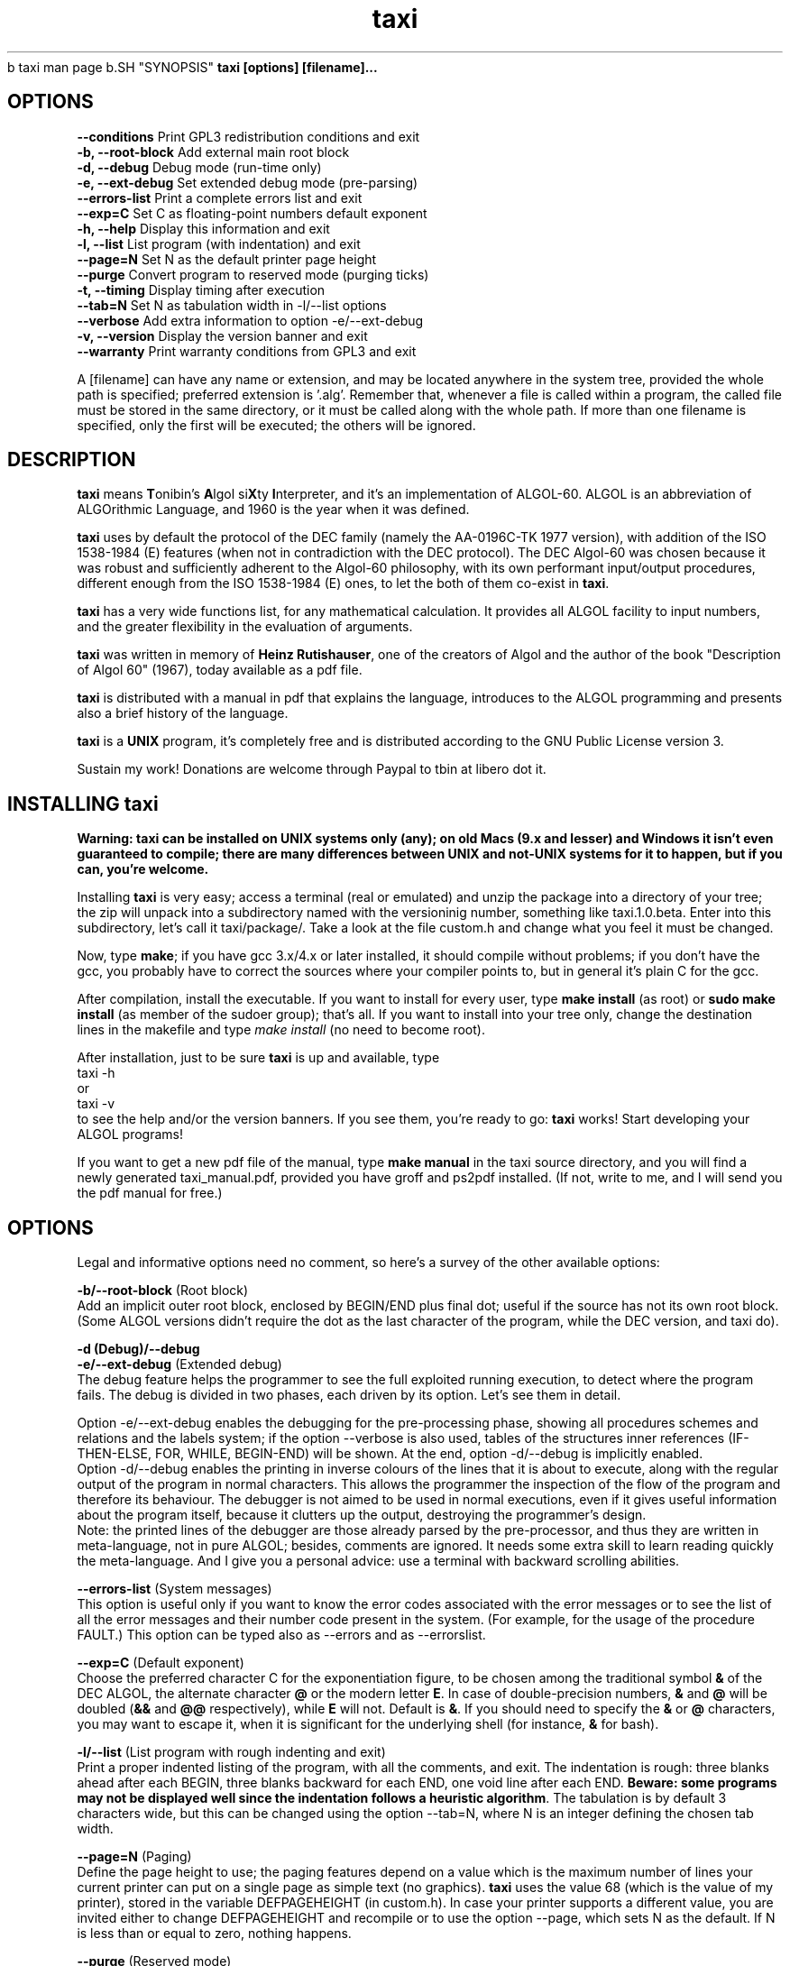 .TH "taxi" "1.0.0" "2016-2020" "The taxi Team!"
.AD c 
                               taxi man page
.AD
.SH "SYNOPSIS"
.B taxi [options] [filename]...

.SH "OPTIONS"

 \fB\-\-conditions\fR      Print GPL3 redistribution conditions and exit
 \fB\-b, \-\-root\-block\fR  Add external main root block
 \fB\-d, \-\-debug\fR       Debug mode (run-time only)
 \fB\-e, \-\-ext\-debug\fR   Set extended debug mode (pre-parsing)
 \fB\-\-errors-list\fR     Print a complete errors list and exit
 \fB\-\-exp=C\fR           Set C as floating-point numbers default exponent
 \fB\-h, \-\-help\fR        Display this information and exit
 \fB\-l, \-\-list\fR        List program (with indentation) and exit
 \fB\-\-page=N\fR          Set N as the default printer page height
 \fB\-\-purge\fR           Convert program to reserved mode (purging ticks)
 \fB\-t, \-\-timing\fR      Display timing after execution
 \fB\-\-tab=N\fR           Set N as tabulation width in -l/--list options
 \fB\-\-verbose\fR         Add extra information to option -e/--ext-debug
 \fB\-v, \-\-version\fR     Display the version banner and exit
 \fB\-\-warranty\fR        Print warranty conditions from GPL3 and exit

A [filename] can have any name or extension, and may be located anywhere in the system tree, provided the whole path is specified; preferred extension is '.alg'. Remember that, whenever a file is called within a program, the called file must be stored in the same directory, or it must be called along with the whole path. If more than one filename is specified, only the first will be executed; the others will be ignored.

.SH "DESCRIPTION"

\fBtaxi\fR means \fBT\fRonibin's \fBA\fRlgol si\fBX\fRty \fBI\fRnterpreter, and it's an implementation of ALGOL-60. ALGOL is an abbreviation of ALGOrithmic Language, and 1960 is the year when it was defined.

\fBtaxi\fR uses by default the protocol of the DEC family (namely the AA-0196C-TK 1977 version), with addition of the ISO 1538-1984 (E) features (when not in contradiction with the DEC protocol). The DEC Algol-60 was chosen because it was robust and sufficiently adherent to the Algol-60 philosophy, with its own performant input/output procedures, different enough from the ISO 1538-1984 (E) ones, to let the both of them co-exist in \fBtaxi\fR.

\fBtaxi\fR has a very wide functions list, for any mathematical calculation. It provides all ALGOL facility to input numbers, and the greater flexibility in the evaluation of arguments.

\fBtaxi\fR was written in memory of \fBHeinz Rutishauser\fR, one of the creators of Algol and the author of the book "Description of Algol 60" (1967), today available as a pdf file.

\fBtaxi\fR is distributed with a manual in pdf that explains the language, introduces to the ALGOL programming and presents also a brief history of the language.

\fBtaxi\fR is a \fBUNIX\fR program, it's completely free and is distributed according to the GNU Public License version 3.

Sustain my work! Donations are welcome through Paypal to tbin at libero dot it.

.SH "INSTALLING \fBtaxi\fR"

\fBWarning: taxi can be installed on UNIX systems only (any); on old Macs (9.x and lesser) and Windows it isn't even guaranteed to compile; there are many differences between UNIX and not-UNIX systems for it to happen, but if you can, you're welcome.\fR

Installing \fBtaxi\fR is very easy; access a terminal (real or emulated) and unzip the package into a directory of your tree; the zip will unpack into a subdirectory named with the versioninig number, something like taxi.1.0.beta. Enter into this subdirectory, let's call it \fHtaxi/package/\fR. Take a look at the file custom.h and change what you feel it must be changed.

Now, type \fBmake\fR; if you have gcc 3.x/4.x or later installed, it should compile without problems; if you don't have the gcc, you probably have to correct the sources where your compiler points to, but in general it's plain C for the gcc.

After compilation, install the executable. If you want to install for every user, type \fBmake install\fR (as root) or \fBsudo make install\fR (as member of the sudoer group); that's all. If you want to install into your tree only, change the destination lines in the makefile and type \fImake install\fR (no need to become root).

After installation, just to be sure \fBtaxi\fR is up and available, type 
.br
  taxi -h 
.br
or
.br 
  taxi -v
.br
to see the help and/or the version banners. If you see them, you're ready to go: \fBtaxi\fR works! Start developing your ALGOL programs!

If you want to get a new pdf file of the manual, type \fBmake manual\fR in the \fHtaxi\fR source directory, and you will find a newly generated taxi_manual.pdf, provided you have groff and ps2pdf installed. (If not, write to me, and I will send you the pdf manual for free.)

.SH "OPTIONS"

Legal and informative options need no comment, so here's a survey of the other available options:

\fB\-b/\-\-root\-block\fR (Root block) 
.br
Add an implicit outer root block, enclosed by BEGIN/END plus final dot; useful if the source has not its own root block. (Some ALGOL versions didn't require the dot as the last character of the program, while the DEC version, and \fHtaxi\fR do).

\fB\-d (Debug)/\-\-debug\fR
.br
\fB\-e/\-\-ext\-debug\fR (Extended debug)
.br
The debug feature helps the programmer to see the full exploited running execution, to detect where the program fails. The debug is divided in two phases, each driven by its option. Let's see them in detail.

.br
Option -e/--ext-debug enables the debugging for the pre-processing phase, showing all procedures schemes and relations and the labels system; if the option --verbose is also used, tables of the structures inner references (IF-THEN-ELSE, FOR, WHILE, BEGIN-END) will be shown. At the end, option -d/--debug is implicitly enabled.
.br
Option -d/--debug enables the printing in inverse colours of the lines that it is about to execute, along with the regular output of the program in normal characters. This allows the programmer the inspection of the flow of the program and therefore its behaviour. The debugger is not aimed to be used in normal executions, even if it gives useful information about the program itself, because it clutters up the output, destroying the programmer's design.
.br
Note: the printed lines of the debugger are those already parsed by the pre-processor, and thus they are written in meta-language, not in pure ALGOL; besides, comments are ignored. It needs some extra skill to learn reading quickly the meta-language. And I give you a personal advice: use a terminal with backward scrolling abilities. 

\fB\-\-errors\-list\fR (System messages)
.br
This option is useful only if you want to know the error codes associated with the error messages or to see the list of all the error messages and their number code present in the system. (For example, for the usage of the procedure FAULT.) This option can be typed also as --errors and as --errorslist.

\fB\-\-exp=C\fR (Default exponent)
.br
Choose the preferred character C for the exponentiation figure, to be chosen among the traditional symbol \fB&\fR of the DEC ALGOL, the alternate character \fB@\fR or the modern letter \fBE\fR. In case of double-precision numbers, \fB&\fR and \fB@\fR will be doubled (\fB&&\fR and \fB@@\fR respectively), while \fBE\fR will not. Default is \fB&\fR. If you should need to specify the \fB&\fR or \fB@\fR characters, you may want to escape it, when it is significant for the underlying shell (for instance, \fB&\fR for bash).

\fB\-l/\-\-list\fR (List program with rough indenting and exit)
.br
Print a proper indented listing of the program, with all the comments, and exit. The indentation is rough: three blanks ahead after each BEGIN, three blanks backward for each END, one void line after each END. \fBBeware: some programs may not be displayed well since the indentation follows a heuristic algorithm\fR. The tabulation is by default 3 characters wide, but this can be changed using the option --tab=N, where N is an integer defining the chosen tab width.

\fB\-\-page=N\fR (Paging)
.br
Define the page height to use; the paging features depend on a value which is the maximum number of lines your current printer can put on a single page as simple text (no graphics). \fBtaxi\fR uses the value 68 (which is the value of my printer), stored in the variable DEFPAGEHEIGHT (in custom.h). In case your printer supports a different value, you are invited either to change DEFPAGEHEIGHT and recompile or to use the option --page, which sets N as the default. If N is less than or equal to zero, nothing happens.

\fB\-\-purge\fR (Reserved mode)
.br
Load the program and print it to standard output depriving it of the ticks in the source (i.e. set it to \fIreserved mode\fR), but preserving the ticks themselves into comments and strings. The file output can be captured and put into another file for direct execution by \fHtaxi\fR, e.g. 
 
 taxi --purge file.a60 > file.alg.

The conversion removes only the ticks, but you should verify the source integrity after conversion, because the removal is performed heuristically.

\fB\-t/\-\-timing\fR (Print timing)
.br
This option prints a timing string indicating the elapsed time of the program execution. In the case of CALL, it prints the total time starting from the first program. The time is scaled: if less than 1 second, it is printed in milliseconds (MSECS); if less than 1 minute, it is printed in seconds (SECS); if less than 1 hour, it is printed in minutes and seconds MM:SS (with the total seconds); otherwise, it is printed in hours HH:MM:SS (with the total seconds).

\fB\-\-tab=N\fR (Listing tabulation)
.br
see options -l/--list.

\fB\-\-verbose\fR (Debugging option)
.br
see options -e/-d/--debug.

.SH "SEE ALSO"
The manual of taxi contains some reference for extra documentation. It also contains all data about differences, problems, enhancements and restrictions of taxi. Please, refer to it.

.SH "BUGS"
Address bugs you may find to <ing dot antonio dot maschio at gmail dot com>; include the Operating System identification with version, the gcc version you used to compile, the program you were running, the extract of the execution (if you can copy from the terminal) in a txt file, and/or a brief description of what you were about to do and what you got instead. English or Italian, please. A mixture of the two languages is accepted, of course! ;-)


.SH "HISTORY"
\fBtaxi\fR appeared in 2020 for the first time. Written by Antonio Maschio, an engineer in Montebelluna (TV), Italy, with essential help (in the design phase) from Ian Jones, tester-programmer in Bristol, England.

